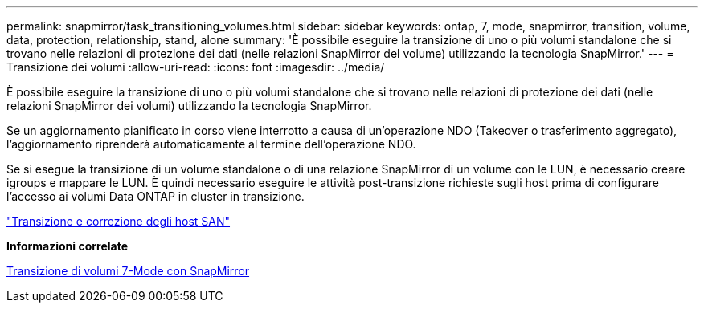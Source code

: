 ---
permalink: snapmirror/task_transitioning_volumes.html 
sidebar: sidebar 
keywords: ontap, 7, mode, snapmirror, transition, volume, data, protection, relationship, stand, alone 
summary: 'È possibile eseguire la transizione di uno o più volumi standalone che si trovano nelle relazioni di protezione dei dati (nelle relazioni SnapMirror del volume) utilizzando la tecnologia SnapMirror.' 
---
= Transizione dei volumi
:allow-uri-read: 
:icons: font
:imagesdir: ../media/


[role="lead"]
È possibile eseguire la transizione di uno o più volumi standalone che si trovano nelle relazioni di protezione dei dati (nelle relazioni SnapMirror dei volumi) utilizzando la tecnologia SnapMirror.

Se un aggiornamento pianificato in corso viene interrotto a causa di un'operazione NDO (Takeover o trasferimento aggregato), l'aggiornamento riprenderà automaticamente al termine dell'operazione NDO.

Se si esegue la transizione di un volume standalone o di una relazione SnapMirror di un volume con le LUN, è necessario creare igroups e mappare le LUN. È quindi necessario eseguire le attività post-transizione richieste sugli host prima di configurare l'accesso ai volumi Data ONTAP in cluster in transizione.

http://docs.netapp.com/ontap-9/topic/com.netapp.doc.dot-7mtt-sanspl/home.html["Transizione e correzione degli host SAN"]

*Informazioni correlate*

xref:task_transitioning_7_mode_volumes_using_snapmirror.adoc[Transizione di volumi 7-Mode con SnapMirror]
